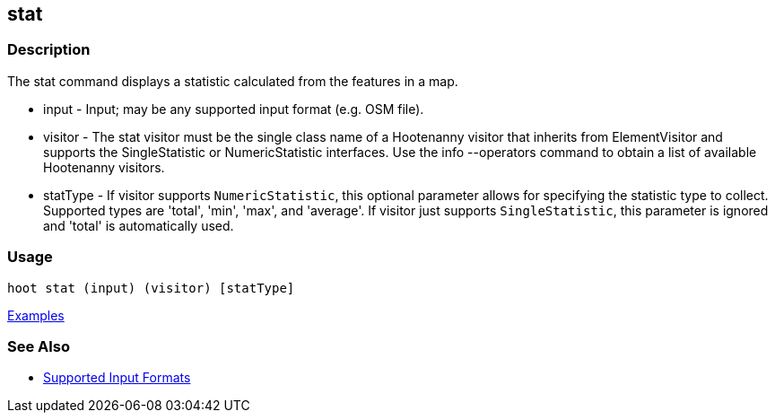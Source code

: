 [[stat]]
== stat

=== Description

The +stat+ command displays a statistic calculated from the features in a map.

* +input+    - Input; may be any supported input format (e.g. OSM file).
* +visitor+  - The stat visitor must be the single class name of a Hootenanny visitor that inherits from 
               +ElementVisitor+ and supports the +SingleStatistic+ or +NumericStatistic+ interfaces. Use the 
               +info --operators+ command to obtain a list of available Hootenanny visitors.
* +statType+ - If +visitor+ supports `NumericStatistic`, this optional parameter allows for specifying the statistic type 
               to collect. Supported types are 'total', 'min', 'max', and 'average'. If +visitor+ just 
               supports `SingleStatistic`, this parameter is ignored and 'total' is automatically used.

=== Usage

--------------------------------------
hoot stat (input) (visitor) [statType]
--------------------------------------

https://github.com/ngageoint/hootenanny/blob/master/docs/user/CommandLineExamples.asciidoc#calculate-the-area-of-all-features-in-a-map[Examples]

=== See Also

* https://github.com/ngageoint/hootenanny/blob/master/docs/user/SupportedDataFormats.asciidoc#applying-changes-1[Supported Input Formats]

